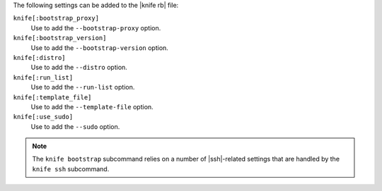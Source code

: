.. The contents of this file are included in multiple topics.
.. This file describes a command or a sub-command for Knife.
.. This file should not be changed in a way that hinders its ability to appear in multiple documentation sets.


The following settings can be added to the |knife rb| file:

``knife[:bootstrap_proxy]``
   Use to add the ``--bootstrap-proxy`` option.

``knife[:bootstrap_version]``
   Use to add the ``--bootstrap-version`` option.

``knife[:distro]``
   Use to add the ``--distro`` option.

``knife[:run_list]``
   Use to add the ``--run-list`` option.

``knife[:template_file]``
   Use to add the ``--template-file`` option.

``knife[:use_sudo]``
   Use to add the ``--sudo`` option.

.. note:: The ``knife bootstrap`` subcommand relies on a number of |ssh|-related settings that are handled by the ``knife ssh`` subcommand.



